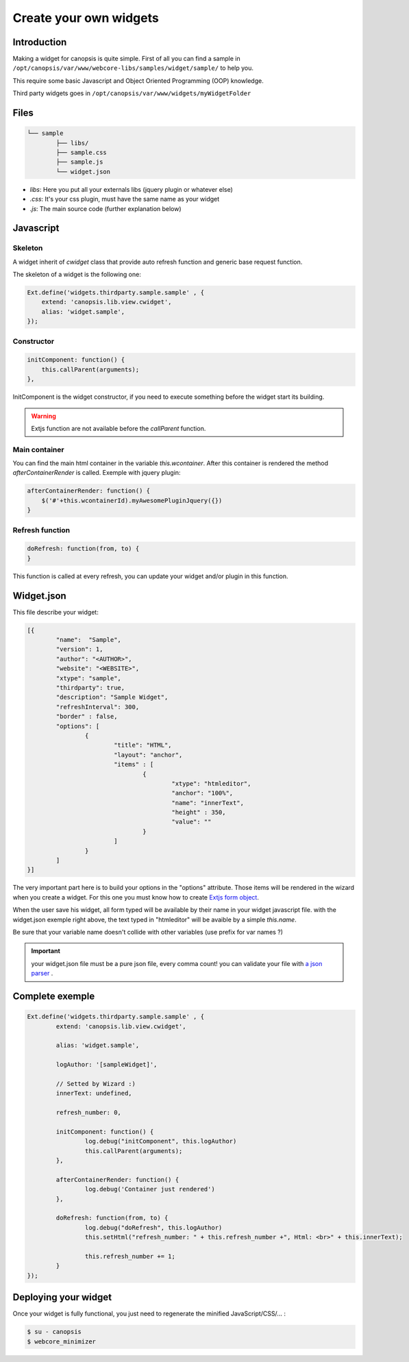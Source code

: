Create your own widgets
=======================

Introduction
------------

Making a widget for canopsis is quite simple. First of all you can find a sample in ``/opt/canopsis/var/www/webcore-libs/samples/widget/sample/`` to help you.

This require some basic Javascript and Object Oriented Programming (OOP) knowledge.

Third party widgets goes in ``/opt/canopsis/var/www/widgets/myWidgetFolder``

Files
-----

.. code-block:: plain

	└── sample
		├── libs/
		├── sample.css
		├── sample.js
		└── widget.json

* `libs`: Here you put all your externals libs (jquery plugin or whatever else)

* `.css`: It's your css plugin, must have the same name as your widget

* `.js`: The main source code (further explanation below)

Javascript
-----------

Skeleton
^^^^^^^^^

A widget inherit of `cwidget` class that provide auto refresh function and generic base request function.

The skeleton of a widget is the following one:

.. code-block:: javascript

	Ext.define('widgets.thirdparty.sample.sample' , {
	    extend: 'canopsis.lib.view.cwidget',
	    alias: 'widget.sample',
	});

Constructor
^^^^^^^^^^^

.. code-block:: javascript

	initComponent: function() {
	    this.callParent(arguments);
	},

InitComponent is the widget constructor, if you need to execute something before the widget start its building.

.. warning:: Extjs function are not available before the `callParent` function.


Main container
^^^^^^^^^^^^^^^

You can find the main html container in the variable `this.wcontainer`. After this container is rendered the method `afterContainerRender` is called. Exemple with jquery plugin:

.. code-block:: javascript

	afterContainerRender: function() {
	    $('#'+this.wcontainerId).myAwesomePluginJquery({})
	}


Refresh function
^^^^^^^^^^^^^^^^^

.. code-block:: javascript

	doRefresh: function(from, to) {
	}


This function is called at every refresh, you can update your widget and/or plugin in this function.

Widget.json
------------

This file describe your widget:

.. code-block:: javascript

	[{
		"name":  "Sample",
		"version": 1,
		"author": "<AUTHOR>",
		"website": "<WEBSITE>",
		"xtype": "sample",
		"thirdparty": true,
		"description": "Sample Widget",
		"refreshInterval": 300,
		"border" : false,
		"options": [
			{
				"title": "HTML",
				"layout": "anchor",
				"items" : [
					{
						"xtype": "htmleditor",
						"anchor": "100%",
						"name": "innerText",
						"height" : 350,
						"value": ""
					}
				]
			}
		]
	}]

The very important part here is to build your options in the "options" attribute. Those items will be rendered in the wizard when you create a widget. For this one you must know how to create `Extjs form object <http://docs.sencha.com/ext-js/4-2/#!/api/Ext.form.field.Text>`_.

When the user save his widget, all form typed will be available by their name in your widget javascript file. with the widget.json exemple right above, the text typed in "htmleditor" will be avaible by a simple `this.name`.

Be sure that your variable name doesn't collide with other variables (use prefix for var names ?)

.. important:: your widget.json file must be a pure json file, every comma count! you can validate your file with `a json parser <http://json.parser.online.fr/>`_ .


Complete exemple
----------------

.. code-block:: javascript

	Ext.define('widgets.thirdparty.sample.sample' , {
		extend: 'canopsis.lib.view.cwidget',

		alias: 'widget.sample',

		logAuthor: '[sampleWidget]',

		// Setted by Wizard :)
		innerText: undefined,

		refresh_number: 0,

		initComponent: function() {
			log.debug("initComponent", this.logAuthor)
			this.callParent(arguments);
		},

	        afterContainerRender: function() {
	                log.debug('Container just rendered')
	        },

		doRefresh: function(from, to) {
			log.debug("doRefresh", this.logAuthor)
			this.setHtml("refresh_number: " + this.refresh_number +", Html: <br>" + this.innerText);

			this.refresh_number += 1;
		}
	});

Deploying your widget
----------------------

Once your widget is fully functional, you just need to regenerate the minified JavaScript/CSS/... :

.. code-block:: bash

	$ su - canopsis
	$ webcore_minimizer
